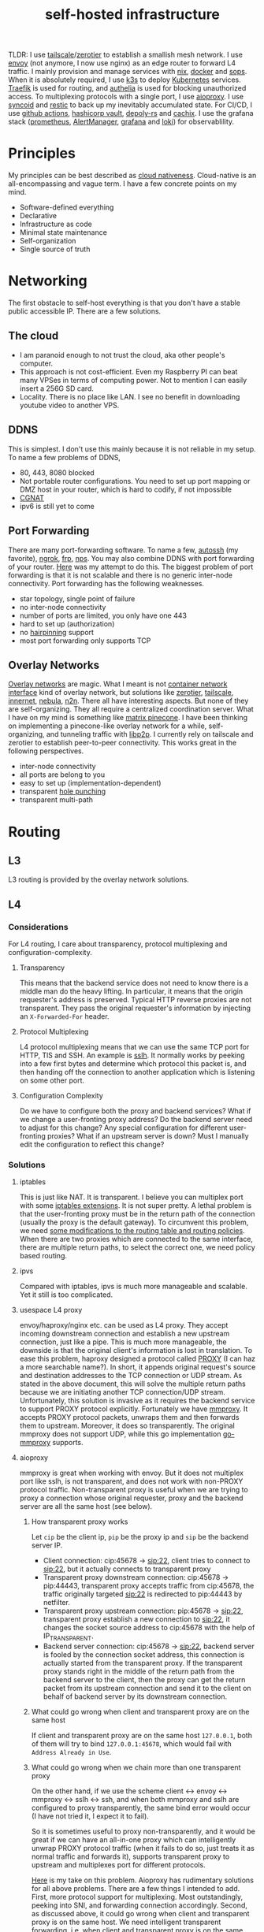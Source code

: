 :PROPERTIES:
:ID:       754d60ad-ca82-4f75-8aab-f80b674b4a79
:END:
#+title: self-hosted infrastructure
#+filetags: :incremental_backup:docker:nix:ansible:kubernetes:split_horizon_dns:transparent_proxy:software_defined_networking:infrastructure_as_code:cloud_native:load_balancers:overlay_networks:mesh_networking:

TLDR: I use [[https://tailscale.com/][tailscale]]/[[https://www.zerotier.com/][zerotier]] to establish a smallish mesh network. I use [[https://www.envoyproxy.io/][envoy]] (not anymore, I now use nginx) as an edge router to forward L4 traffic.
I mainly provision and manage services with [[https://nixos.org/][nix]], [[https://www.docker.com/][docker]] and [[https://github.com/mozilla/sops][sops]]. When it is absolutely required, I use [[https://k3s.io/][k3s]] to deploy [[https://kubernetes.io/][Kubernetes]] services.
[[https://traefik.io/][Traefik]] is used for routing, and [[https://github.com/authelia/authelia][authelia]] is used for blocking unauthorized access.
To multiplexing protocols with a single port, I use [[https://github.com/contrun/aioproxy/][aioproxy]]. I use [[https://github.com/jimsalterjrs/sanoid/][syncoid]] and [[https://restic.net/][restic]] to back up my inevitably accumulated state. For CI/CD,
I use [[https://github.com/features/actions][github actions]], [[https://www.vaultproject.io/][hashicorp vault]], [[https://github.com/serokell/deploy-rs][depoly-rs]] and [[https://www.cachix.org/][cachix]]. I use the grafana stack ([[https://prometheus.io/][prometheus]], [[https://prometheus.io/docs/alerting/latest/alertmanager/][AlertManager]], [[https://grafana.com/][grafana]] and [[https://grafana.com/oss/loki/][loki]])
for observablility.


* Principles
My principles can be best described as [[https://github.com/cncf/toc/blob/main/DEFINITION.md][cloud nativeness]]. Cloud-native is an all-encompassing and vague term.
I have a few concrete points on my mind.
+ Software-defined everything
+ Declarative
+ Infrastructure as code
+ Minimal state maintenance
+ Self-organization
+ Single source of truth

* Networking
The first obstacle to self-host everything is that you don't have a stable public accessible IP. There are a few solutions.
** The cloud
+ I am paranoid enough to not trust the cloud, aka other people's computer.
+ This approach is not cost-efficient. Even my Raspberry PI can beat many VPSes in terms of computing power. Not to mention I can easily insert a 256G SD card.
+ Locality. There is no place like LAN. I see no benefit in downloading youtube video to another VPS.

** DDNS
This is simplest. I don't use this mainly because it is not reliable in my setup. To name a few problems of DDNS,
+ 80, 443, 8080 blocked
+ Not portable router configurations. You need to set up port mapping or DMZ host in your router, which is hard to codify, if not impossible
+ [[https://en.wikipedia.org/wiki/Carrier-grade_NAT][CGNAT]]
+ ipv6 is still yet to come

** Port Forwarding
There are many port-forwarding software. To name a few, [[https://www.harding.motd.ca/autossh/][autossh]] (my favorite), [[https://ngrok.com/][ngrok]], [[https://github.com/fatedier/frp][frp]], [[https://github.com/ehang-io/nps][nps]].
You may also combine DDNS with port forwarding of your router. [[https://github.com/contrun/dotfiles/blob/75d7a0c803f763996f77bfe570c9369b9d32910a/ignored/nix/common.nix#L2189-L2234][Here]] was my attempt to do this.
The biggest problem of port forwarding is that it is not scalable and there is no generic inter-node connectivity.
Port forwarding has the following weaknesses.
+ star topology, single point of failure
+ no inter-node connectivity
+ number of ports are limited, you only have one 443
+ hard to set up (authorization)
+ no [[https://en.wikipedia.org/wiki/Hairpinning][hairpinning]] support
+ most port forwarding only supports TCP

** Overlay Networks
[[https://en.wikipedia.org/wiki/Overlay_network][Overlay networks]] are magic. What I meant is not [[https://github.com/containernetworking/cni][container network interface]] kind of overlay network, but solutions like [[https://www.zerotier.com/][zerotier]], [[https://tailscale.com/][tailscale]], [[https://github.com/tonarino/innernet][innernet]], [[https://github.com/slackhq/nebula][nebula]], [[https://github.com/ntop/n2n][n2n]].
There all have interesting aspects. But none of they are self-organizing. They all require a centralized coordination server.
What I have on my mind is something like [[https://matrix.org/blog/2021/05/06/introducing-the-pinecone-overlay-network/][matrix pinecone]]. I have been thinking on implementing a pinecone-like overlay network for a while, self-organizing, and tunneling traffic with [[https://libp2p.io/][libp2p]].
I currently rely on tailscale and zerotier to establish peer-to-peer connectivity. This works great in the following perspectives.
+ inter-node connectivity
+ all ports are belong to you
+ easy to set up (implementation-dependent)
+ transparent [[https://en.wikipedia.org/wiki/Hole_punching_(networking)][hole punching]]
+ transparent multi-path

* Routing
** L3
L3 routing is provided by the overlay network solutions.
** L4
*** Considerations
For L4 routing, I care about transparency, protocol multiplexing and configuration-complexity.
**** Transparency
This means that the backend service does not need to know there is a middle man do the heavy lifting.
In particular, it means that the origin requester's address is preserved. Typical HTTP reverse proxies are not transparent.
They pass the original requester's information by injecting an ~X-Forwarded-For~ header.
**** Protocol Multiplexing
L4 protocol multiplexing means that we can use the same TCP port for HTTP, TlS and SSH. An example is [[https://github.com/yrutschle/sslh][sslh]].
It normally works by peeking into a few first bytes and determine which
protocol this packet is, and then handing off the connection to another application which is listening on some other port.
**** Configuration Complexity
Do we have to configure both the proxy and backend services? What if we change a user-fronting proxy address?
Do the backend server need to adjust for this change? Any special configuration for different user-fronting proxies?
What if an upstream server is down? Must I manually edit the configuration to reflect this change?
*** Solutions
**** iptables
This is just like NAT. It is transparent. I believe you can multiplex port with some [[https://ipset.netfilter.org/iptables-extensions.man.html][iptables extensions]]. It is not super pretty.
A lethal problem is that the user-fronting proxy must be in the return path of the connection (usually the proxy is the default gateway).
To circumvent this problem, we need [[https://unix.stackexchange.com/questions/4420/reply-on-same-interface-as-incoming][some modifications to the routing table and routing policies]].
When there are two proxies which are connected to the same interface, there are multiple return paths, to select the correct one,
we need policy based routing.
**** ipvs
Compared with iptables, ipvs is much more manageable and scalable. Yet it still is too complicated.
**** usespace L4 proxy
envoy/haproxy/nginx etc. can be used as L4 proxy. They accept incoming downstream connection and establish a new upstream connection, just like a pipe.
This is much more manageable, the downside is that the original client's information is lost in translation.
To ease this problem, haproxy designed a protocol called [[https://www.haproxy.org/download/1.8/doc/proxy-protocol.txt][PROXY]] (I can haz a more searchable name?).
In short, it appends original request's source and destination addresses to the TCP connection or UDP stream.
As stated in the above document, this will solve the multiple return paths because we are initiating another TCP connection/UDP stream.
Unfortunately, this solution is invasive as it requires the backend service to support PROXY protocol explicitly.
Fortunately we have [[https://github.com/cloudflare/mmproxy][mmproxy]]. It accepts PROXY protocol packets, unwraps them and then forwards them to upstream. Moreover, it does so transparently.
The original mmproxy does not support UDP, while this go implementation [[https://github.com/path-network/go-mmproxy][go-mmproxy]] supports.
**** aioproxy
mmproxy is great when working with envoy. But it does not multiplex port like sslh, is not transparent, and does not work with non-PROXY protocol traffic.
Non-transparent proxy is useful when we are trying to proxy a connection whose original requester, proxy and the backend server are all the same host (see below).
***** How transparent proxy works
Let ~cip~ be the client ip, ~pip~ be the proxy ip and ~sip~ be the backend server IP.
+ Client connection: cip:45678 -> sip:22,
  client tries to connect to sip:22, but it actually connects to transparent proxy
+ Transparent proxy downstream connection: cip:45678 -> pip:44443,
  transparent proxy accepts traffic from cip:45678, the traffic originally targeted sip:22 is redirected to pip:44443 by netfilter.
+ Transparent proxy upstream connection: pip:45678 -> sip:22,
  transparent proxy establish a new connection to sip:22, it changes the socket source address to cip:45678 with the help of IP_TRANSPARENT.
+ Backend server connection: cip:45678 -> sip:22,
  backend server is fooled by the connection socket address, this connection is actually started from the transparent proxy.
  If the transparent proxy stands right in the middle of the return path from the backend server to the client, then the proxy can get the return packet from its upstream connection
  and send it to the client on behalf of backend server by its downstream connection.
***** What could go wrong when client and transparent proxy are on the same host
If client and transparent proxy are on the same host ~127.0.0.1~,
both of them will try to bind ~127.0.0.1:45678~, which would fail with ~Address Already in Use~.
***** What could go wrong when we chain more than one transparent proxy
On the other hand, if we use the scheme client <-> envoy <-> mmproxy <-> sslh <-> ssh, and when both mmproxy and sslh are configured to proxy
transparently, the same bind error would occur (I have not tried it, I expect it to fail).

So it is sometimes useful to proxy non-transparently, and it would be great if we can have an all-in-one proxy which can intelligently unwrap PROXY protocol
traffic (when it fails to do so, just treats it as normal traffic and forwards it), supports transparent proxy to upstream and multiplexes port for different protocols.

[[https://github.com/contrun/aioproxy][Here]] is my take on this problem. Aioproxy has rudimentary solutions for all above problems.
There are a few things I intended to add. First, more protocol support for multiplexing. Most outstandingly, peeking into SNI, and forwarding connection accordingly.
Second, as discussed above, it could go wrong when client and transparent proxy is on the same host. We need intelligent transparent forwarding, i.e.
when client and transparent proxy is on the same host, do not use the same client address tuple.
At this point, the aioproxy is abandoned in favor of [[https://github.com/mholt/caddy-l4][caddy-l4]]. Caddy-l4 is not mature enough currently, but it has much greater potential,
as we can use anything caddy already provided.
**** envoy+traefik+aioproxy
This is my current setup. Envoy, traefik and aioproxy are a great match. Client connection to my edge proxy [[https://github.com/contrun/infra/blob/ac7d148e95d455b2fc64ddfbc8c2c343a19a06f7/templates/envoy.yaml.j2][is wrapped with PROXY protocol]] by envoy
and forwarded to traefik. Depending on the packet format, traefik would forward it to HTTP traffic to docker or Kubernetes, other TCP traffic to aioproxy
(this works by setting SNI to rules to match ~Host("*")~, see [[https://community.traefik.io/t/routing-ssh-traffic-with-traefik-v2/717][here]]), the PROXY protocol header is automatically peeled off when possible.
It is not transparent to aioproxy. I don't intend to optimize it for now. In fact, it would be better if I insert aioproxy
in front of traefik, as this way every service is now ignorant of the proxy.
+But I didn't implement intelligent transparent proxy mentioned above yet (this is fairly easy, and I am fairly lazy currently).+ It's now done.
There will be some problem when client and transparent proxy are on the same host, which is a frequent use case for me.

** Intermission: Split Horizon DNS
I have a few ways to access my services. When I use my own devices, I can just access my services by overlay networks.
My devices are part of the overlay network. I can access services via a stable address within ~10.144.0.0/16~.
Overlay networks are magic. They automatically select paths for me, e.g. when my two devices are in the same network, they connect each other
using LAN address, otherwise, they connect each other over WAN. Overlay networks can transparently do NAT-PMP/UPNP, punch holes. When one device is behind an impenetrable NAT,
they automatically select a relay. I may want to make part of my services available outside the overlay network. In that case,
access to the services is proxied by two public accessible VPSes. They forward traffic as described above.
The problem is that my VPSes live in Far Far Away. I don't want to travel around the world when I am in the overlay network.
Can my device be intelligent enough to just try the overlay network first, when it fails to do so, use the backup VPSes?
This is a well-known problem of [[https://en.wikipedia.org/wiki/Split-horizon_DNS][split horizon dns]]. I have a stable domain name ~service-a.example.com~, I want it to be resolved as ~10.2.3.4~ when I am
in the corporate network (or I was using a VPN), otherwise please resolve it to ~1.2.3.4~. Here is a few solutions.
By the way, [[https://tailscale.com/blog/sisyphean-dns-client-linux/][this]] is a great read on this problem.

*** Hosts
The easiest and the most abominable solution. The downsides are
+ no wildcard support for [[https://superuser.com/questions/135595/using-wildcards-in-names-in-windows-hosts-file][Windows]], [[https://stackoverflow.com/questions/20446930/how-to-put-wildcard-entry-into-etc-hosts][Linux]]
+ no flexibility. You can not graceful fallback to another host or easily add another entry
*** Nsswitch
If you ever use mdns, you may wonder how ~abc.local~ resolve to the host ~abc~. The secret sauce lies in
the following stanza of ~/etc/nsswitch.conf~.
#+begin_src
hosts:     files mdns_minimal [NOTFOUND=return] mymachines resolve [!UNAVAIL=return] dns mdns myhostname
#+end_src
Here, ~mdns_minimal~ and ~mymachine~ are dynamic libraries used by [[https://wiki.archlinux.org/title/Domain_name_resolution#Name_Service_Switch][NSS]] to resolve hosts.
They provide the functionality of resolving mdns hosts and machinectl hosts. Theoretically, I can just
write another plugin for nsswitch like ~mdns_minimal~, but nsswitch is also an abomination.
It is glibc only, thus musl-linked and statically linked binaries would fail.
As a matter of fact, [[https://wiki.musl-libc.org/future-ideas.html][supporting mdns on musl is a future idea]], while [[https://github.com/golang/go/issues/10485][golang fallbacks to glibc to resolve hostname]] when
the hosts entry in nsswitch is too conflicted. So it does not worth the effort to fiddle with nsswitch.
*** Coredns
I found salvation in coredns. Here is how I resolve a domain name with coredns enriched by [[https://github.com/openshift/coredns-mdns][coredns-mdns]] and [[https://github.com/coredns/alternate][coredns-alternate]].
The source code to this coredns instance is [[https://github.com/contrun/infra/blob/ac7d148e95d455b2fc64ddfbc8c2c343a19a06f7/coredns/main.go][here]].
#+begin_src
.:5355 {
    template IN A mydomain.tld {
      match ^(|[.])(?P<p>.*)\.(?P<s>(?P<h>.*?)\.(?P<d>mydomain.tld)[.])$
      answer "{{ .Name }} 60 IN CNAME {{ if eq .Group.h `hub` }}hub_hostname{{ else }}{{ .Group.h }}{{ end }}.{{ .Group.d }}."
      fallthrough
    }
    template IN AAAA mydomain.tld {
      match ^(|[.])(?P<p>.*)\.(?P<s>(?P<h>.*?)\.(?P<d>mydomain.tld)[.])$
      answer "{{ .Name }} 60 IN CNAME {{ if eq .Group.h `hub` }}hub_hostname{{ else }}{{ .Group.h }}{{ end }}.{{ .Group.d }}."
      fallthrough
    }
    mdns mydomain.tld
    alternate original NXDOMAIN,SERVFAIL,REFUSED . 1.0.0.1 8.8.4.4 9.9.9.9 180.76.76.76 223.5.5.5
}
#+end_src
The Corefile above does the following things.
+ cname ~*.hostname.mydomain.tld~ to ~hostname.mydomain.tld~
+ Let ~hostname.mydomain.tld~ be resolved to ~hostname.local~ by coredns-mdns
+ Anything not matched or not resolved here is forwarded to real world DNS servers
To resolve ~hostname.local~, I use [[https://www.avahi.org/][avahi]] to [[https://github.com/contrun/dotfiles/blob/75d7a0c803f763996f77bfe570c9369b9d32910a/ignored/nix/common.nix#L824-L863][announce the workstation]] ~hostname~. This solution is particular elegant,
in the sense that all hosts need only to configure themselves. To use this DNS server for all applications,
I configured systemd-resolved [[https://github.com/contrun/dotfiles/blob/75d7a0c803f763996f77bfe570c9369b9d32910a/ignored/nix/common.nix#L773-L780][here]]. It is also possible to make other devices in the overlay network
to use this DNS server. I haven't done it yet.
*** Multicasting
[[https://en.wikipedia.org/wiki/Link-Local_Multicast_Name_Resolution][LLMNR]] and [[https://en.wikipedia.org/wiki/Multicast_DNS][mDNS]] can be leveraged to resolve hosts, if your VPN support multicasting
(which zerotier supports, while tailscale doesn't support yet). The downside is that,
most resolvers only supports single lable for LLMNR, and `.local` postfix is required for mDNS.
So you can not easily resolve usual domain like `test.example.com` to host `test`.
The solution is to use coredns as described above.

** L7
Now that we can resolve domains to desirable hosts, we can access services directly in the browser.
*** TLS Certificates and Termination
I use acme with dns-chanlledge. My DNS service provider is cloudflare. From [[https://letsencrypt.org/][letsencrypt]], I got free wildcard certificates for
~*.hostname.mydomain.tld~, ~*.local.mydomain.tld~, optionally also some alias domains like ~*.hub.mydomain.tld~.
The certificates are obtained by setting [[https://search.nixos.org/options?channel=20.09&from=0&size=50&sort=relevance&query=security.acme][NixOS options security.acme]], and are shared between multiple applications.
Currently, TLS is terminated by traefik using above certificates.
*** Edge Routing
Given TLS termination is not handled by the edge routers, we can only do intelligent routing based [[https://en.wikipedia.org/wiki/Server_Name_Indication][SNI]].
As far as I can tell, [[https://www.envoyproxy.io/docs/envoy/latest/configuration/listeners/network_filters/sni_dynamic_forward_proxy_filter][SNI dynamic forward proxy]] of envoy relies heavily on the DNS server to find out
which backend server to forward traffic. This is less than ideal in my use case, because with the help of systemd-resolved's LLMNR support
(mDNS must be manually enabled for each interfaces, LLMNR seems to be easier to use), I can use easily resolve hostnames.
All I need is obtaining a new hostname from the original hostname by a simple regex. I choose nginx over envoy to do that.
Here is my nginx configuration.
#+begin_src
user  nginx;
worker_processes  auto;

error_log  /var/log/nginx/error.log notice;
pid        /var/run/nginx.pid;


events {
    worker_connections  1024;
}

stream {
    log_format format '$remote_addr [$time_iso8601] '
                     '$protocol $status $bytes_sent $bytes_received '
                     '$session_time "$upstream_addr" '
                     '"$upstream_bytes_sent" "$upstream_bytes_received" "$upstream_connect_time"';
    access_log  /var/log/nginx/access.log format;

    map $ssl_preread_server_name $ssl_backend {
        ~^([^.]+\.)*alias\.[^.]+\.[^.]+$   real-server:$server_port;
        ~^([^.]+\.)*(?P<my_hostname>[^.]+)\.[^.]+\.[^.]+$   $my_hostname:$server_port;
        default default-server:$server_port;
    }

    map $hostname $backend {
        ~^([^.]+\.)*alias\.[^.]+\.[^.]+$   real-server:$server_port;
        ~^([^.]+\.)*(?P<my_hostname>[^.]+)\.[^.]+\.[^.]+$   $my_hostname:$server_port;
        default $ssl_backend;
    }

    resolver 127.0.0.53 ipv6=off;

    server {
        listen 0.0.0.0:80 reuseport;
        listen 0.0.0.0:2022 reuseport;
        listen 0.0.0.0:2122 reuseport;
        listen 0.0.0.0:2222 reuseport;
        listen 0.0.0.0:443 reuseport;
        listen 0.0.0.0:4443 reuseport;
        listen 0.0.0.0:4000 reuseport;
        listen 0.0.0.0:5678 reuseport;
        listen 0.0.0.0:8080 reuseport;
        listen 0.0.0.0:80 udp reuseport;
        listen 0.0.0.0:2022 udp reuseport;
        listen 0.0.0.0:2122 udp reuseport;
        listen 0.0.0.0:2222 udp reuseport;
        listen 0.0.0.0:443 udp reuseport;
        listen 0.0.0.0:4443 udp reuseport;
        listen 0.0.0.0:4000 udp reuseport;
        listen 0.0.0.0:5678 udp reuseport;
        listen 0.0.0.0:8080 udp reuseport;
        proxy_pass $backend;
        proxy_protocol on;
        ssl_preread on;
    }
}
#+end_src
With this configuration, nginx can both forward http and https traffic based on TLS SNI and http hostname.
~$my_hostname~ here is resolved by systemd-resolved.
I also added some aliases to simplify management of domain name prefixes which do not have a backing hostname.
This is needed as I find no easy way to add an alias to an existing domain (c.f. [[https://github.com/systemd/systemd/issues/11976][this issue]]).
Also I didn't find any good LLMNR responder with customizable aliases.
Note this is particularly easy to manage as nginx need not know its serving domain.
I can add more edge proxies as needed. They work the same way. I can also add more backend servers as needed.
All they need to respond to LLMNR requests.

*** Service and Routing Registration
Service and router registration is done in a self-organizing way.
I don't use subpath routing rules, as it may require extra work of rewriting paths.
Routing is only matched by ~Host~. All my services have dedicated domains.
Cloudflare provides wildcard DNS resolution. My coredns configuration above also resolves domain names in a wildcard-matching fashion.
**** Fixed Services and Routings
[[https://github.com/contrun/dotfiles/blob/75d7a0c803f763996f77bfe570c9369b9d32910a/ignored/nix/common.nix#L933-L1102][Generated from nix expressions]]. It is a obligation for me to praise how easily nix (a real programming language, albeit a weak one) eliminates boilerplate.
Why is everyone trying to use some half-baked configuration format? Can we have a good language for general configurations? Spoiler alert: [[https://dhall-lang.org/][dhall-lang]].
**** Docker
This is managed by traefik with [[https://doc.traefik.io/traefik/providers/docker/][docker provider]]. All I need to do is add a label to the container. Traefik will automatically pick up the label
and set up a routing rule according to the ~defaultRule~. My rule is to use ~domainprefix~ label when applicable, otherwise fall back to container name.
#+begin_src nix
        providers = {
          docker = {
            defaultRule = getRule
              ''{{ (or (index .Labels "domainprefix") .Name) | normalize }}'';
          };
        }
#+end_src
**** Kubernetes
Just [[https://kubernetes.io/docs/concepts/services-networking/ingress/][the usual Kubernetes ingress]]. I passed k3s kubeconfig to traefik by systemd environment variable [[https://github.com/contrun/dotfiles/blob/75d7a0c803f763996f77bfe570c9369b9d32910a/ignored/nix/common.nix#L1897-L1903][here]].
Traefik will automatically apply Kubernetes ingress rules.

* Deployment
I currently use nix to manage all my personal devices, [[https://www.ansible.com/][ansible]] to manage all the cloud resources. Most services are managed by nix.
When nix becomes too unwieldy, I resort to Kubernetes.
An ideal setup would be using [[https://www.terraform.io/][terraform]] to provision cloud resources, using nix to manage all services including Kubernetes ones.
This is currently not possible for me because firstly, many resources I used does not have terraform provider. Secondly,
nix currently does not support ad hoc variable assignment like terraform and ansible. It is possible to pass variables from the command line, but it is not pleasant to use.
Thirdly, Kubernetes requires a lot of dedication. Currently nix, can't manage Kubernetes efficiently.

** Nix
Nix is a much more declarative, reliable and reproducible way to build infrastructure. [[https://talks.cont.run/the-hitchhiker-s-guide-to-nixos/][Here]] is a short introduction.
In short, building NixOS profiles is like building docker image.
You build a new container image and run a container with that image as base. The container image itself is immutable. When you change your code,
you need to build a new image. When you need some new operating system configuration, you build a new NixOS profile and switch to it.
The best thing about NixOS is that nearly every aspect of the OS is tunable by NixOS options. The knobs are formed by the purely functional, lazy language nix.

** Docker
I [[https://www.breakds.org/post/declarative-docker-in-NixOS/][manage docker containers declaritively with nix]]. A typical [[https://github.com/contrun/dotfiles/blob/75d7a0c803f763996f77bfe570c9369b9d32910a/ignored/nix/common.nix#L1509-L1712][docker container configuration]] is
#+begin_src nix
mkContainer "wallabag" prefs.ociContainers.enableWallabag {
  dependsOn = [ "postgresql" ];
  environment = {
    "SYMFONY__ENV__DOMAIN_NAME" =
      "https://${prefs.getFullDomainName "wallabag"}";
  };
  traefikForwardingPort = 8978;
  middlewares = [ "authelia" ];
  volumes = [
    "/var/data/wallabag/data:/var/www/wallabag/data"
    "/var/data/wallabag/images:/var/www/wallabag/web/assets/images"
  ];
  environmentFiles = [ "/run/secrets/wallabag-env" ];
}
#+end_src
~mkContainer~ is a function to make a new container. If ~prefs.ociContainers.enableWallabag~ is true, nix would make a container named
~wallabag~ which depends on the ~postgresql~ container and has such such volumes and such such environment variables. The environmentFiles is also
read to set up environment variables. The file ~/run/secrets/wallabag-env~ is managed by [[https://github.com/Mic92/sops-nix][sops-nix]] and is version-controlled. I also specified
the middleware ~authelia~ for traefik, which means that not everyone is allowed to access this service.
*** Service Discovery
This is easy. Docker container within the same bridge network can access each other by the container name.
*** Configmaps and Secrets
I use docker command line flag ~--env~ and ~--env-file~ to pass my configurations as container environment variable.
To mount secrets like Kubernetes, I use docker volume. The secrets are managed by sops-nix, which generate secret files
according to my ~sops.yaml~ file.
*** Init Containers and Jobs
[[https://kubernetes.io/docs/concepts/workloads/pods/init-containers/][Kubernetes init containers]] are sometimes used to manage pods/services dependencies. For this specific use case, init containers are ugly hacks.
Using systemd to manage container dependency is much more elegant. I only need to specify ~dependsOn~ in my nix file, e.g. ~dependsOn = ["postgresql"];~ above.
I override the ~ExecStartPost~ option for systemd units to do initialization job. Kubernetes jobs are just more containers,
while cronjobs are just containers with systemd timer.
*** Ingress
See routing.

** Ansible
As much as I love NixOS, I don't use nix for everything. Nix does not work along with some technologies.
I use ansible for two purposes, first setting up cloud resources (like setting up [[https://github.com/contrun/infra/blob/ac7d148e95d455b2fc64ddfbc8c2c343a19a06f7/site.yaml#L19-L41][tailscale]] and [[https://github.com/contrun/infra/blob/ac7d148e95d455b2fc64ddfbc8c2c343a19a06f7/site.yaml#L43-L84][envoy]]), second managing Kubernetes.
Kubernetes is declarative, but using command line to manage Kubernetes is imperative. I use [[https://docs.ansible.com/ansible/latest/collections/community/kubernetes/][community.kubernetes]].
A pleasant side effect of using ansible to manage Kubernetes is what I did and what I need to do are well-documented.

** Kubernetes
My Kubernetes distribution is k3s (provisioned by nix). Each Kubernetes cluster includes exactly one node for the time being.
There are a few edge cases where I can't simply use nix and docker. [[https://jupyterhub.readthedocs.io/en/stable/][Jupyterhub]] and [[https://www.eclipse.org/che/][eclipse che]] are major ones, as they need to provision cluster resources dynamically,
e.g. they need to spawn new containers on user request. This is doable with vanilla docker spawner for jupyter hub. I don't think Che support this natively.
Using Kubernetes is much preferable.

* Security
** Authentication and Authorization
*** Setup
I use [[https://github.com/authelia/authelia][authelia]] for authentication and authorization. I [[https://github.com/contrun/dotfiles/blob/75d7a0c803f763996f77bfe570c9369b9d32910a/ignored/nix/common.nix#L1619][created]] an [[https://doc.traefik.io/traefik/middlewares/forwardauth/][ForwardAuth]] middleware for traefik, which works like nginx [[http://nginx.org/en/docs/http/ngx_http_auth_request_module.html][auth_request]].
Upon receiving a client request, depending on the routing, traefik may initiate a subrequest to authelia possibly with necessary client crendentials,
if authelia is able to authenticate the user and authorize the request, the client request will be forwarded
to the backend service with some extra headers containing client user information.
There is not such thing as authorization yet. It's only me using my services.
*** Weakness
Authelia is not satisfactory in many aspects. First, its policy engine is not flexible enough. Second, it requires a lot of boilerplate in
the configuration, e.g. I need to specify many hard-coded base domain ~hostname-a.mydomain.tld~ instead of ~hostname-a~. This is not desirable as I have many different postfixes,
and the configuration is shared.
*** Strength
What I really like about authelia is its simplicity and easy integration with traefik.
*** Future
I want to use a [[https://cloud.google.com/beyondcorp][beyondcorp]] style [[id:0e99f715-6ea9-47e2-98ab-f40ed0d37868][identity-aware proxy]] with [[https://www.openpolicyagent.org/][open policy agent]] support some other day. The last time I checked [[https://www.pomerium.com/][pomerium]],
I found envoy was hard to pack and pomerium was too oidc-centric, most of all it did not support ldap or other local user database.

** SSO
Authelia just landed [[https://github.com/authelia/authelia/issues/189][openid connect support]]. I haven't tried it yet. One more thing about authelia is that I currently use a single text file as account backend.
I have set up [[https://www.openldap.org/][openldap]] on my machines, but I haven't tried it on authelia yet. I intend to use [[https://www.freeipa.org/page/Main_Page][freeipa]] instead (tried container, systemd within the container didn't work), which is much more versatile.

** Intrusion Prevention
Because of my distrust to other people's computer, I intentionally made my edge proxy to be as dumb as possible.
There ain't such thing as intrusion detection system yet. Setting up fail2ban is easy, but I need to integrate it with traefik and aioproxy.

* Backup
** syncoid
I use [[https://github.com/jimsalterjrs/sanoid/][syncoid]] for on-site backup. Syncoid is basically a
`zfs send | zfs receive` wrapper. With naive `rsync -avzh --process`, I can easily encounter database conruption. Thanks to Zfs' hard work, I don't have to worry about this consistency.
Syncoid also works incrementally. Another advantage of this method is that I can easily restore an entire zpool. But it requires a lot of free space, and it may take a while to finish.
I attached an external disk to my main computer.

** restic
I use [[https://restic.net/][restic]] for off-site backup.
Of all the incremental backup tools, there are two distinctive features about restic.
First, it supports all [[https://rclone.org/][rclone]] backends, second, I can back up different directories from different hosts to the same endpoint.
Here is my nix configuration.
#+begin_src nix
    restic = {
      backups = let
        go = name: conf: backend: {
          "${name}-${backend}" = {
            initialize = true;
            passwordFile = "/run/secrets/restic-password";
            repository = "rclone:${backend}:restic";
            rcloneConfigFile = "/run/secrets/rclone-config";
            timerConfig = {
              OnCalendar = "00:05";
              RandomizedDelaySec = "5h";
            };
            pruneOpts = [
              "--keep-daily 7 --keep-weekly 5 --keep-monthly 12 --keep-yearly 75"
            ];
          } // conf;
        };
        mkBackup = name: conf:
          go name conf "backup-primary" // go name conf "backup-secondary";
      in mkBackup "vardata" {
        extraBackupArgs = [ "--exclude=postgresql" ];
        paths = [ "/var/data" ];
      };
    };
#+end_src
I back up my data every day to two backend storage.
For some files, I need to manually tune the back-up process. For example, to back up postgresql database,
I need to run pg_dump first. This may lock the whole table.

* Observablility
I use grafana, loki, prometheus for observablility. I can't praise enough this squad for its simplicity to set up.
I basically just set up the components separately. They just work. Also, it is a share-nothing architecture, so
in order to acheive high availbility, all I need to do is add a new remote write target. For that, I use [[https://grafana.com/products/cloud/][grafana cloud]].

** Metrics
Prometheus is pull based. It is quite easy to obtain nodes data from node exporter. Besides, almost all services now expose prometheus metrics.

** Logs
Loki lives up to its promise -- like prometheus, for logs. It is harder for loki to search things, but it is tolerable for me.

** Visualization
Grafana.

** TODO Alerts
Alert manager.

* Continuous Integration/Continuous Delivery
** Worker
Github is quite generous for the offer of github actions. The free machines' performance is quite good.
It is no wonder that there are many [[https://github.blog/2021-04-22-github-actions-update-helping-maintainers-combat-bad-actors/][miners trying to abuse them]]. As good as github actions, there are two nuisances for my usage.
+ disk size. The closure size of my toplevel system profile easily exceeds the size limit. I need to [[https://github.com/contrun/infra/blob/01478dd058f9b273644c8800dcd1bc2bf36408a7/.github/workflows/nix.yml#L104-L156][clean up some packages]] to get more free disk space.
Some of my machines' profile can be as large as 70G. There is no way for github actions to build a profile that large.
+ running time limit. Nix channel updates can invaildate many binary caches. I need to build so many packages that github actions workflow frequently times out.
I need to manually rerun it. I have to cache my build artifacts with cachix.

** Artifacts store
[[https://r13y.com/][Most of nix's builds are reproducible]]. The nix derivation output path depends on the hashes of the build inputs. Given the same inputs, we can easily
check if there are valid binary cache for the output. I use [[https://www.cachix.org/][cachix]] to cache my builds. Think cachix as a docker container registry.
It is quite straightforward to use [[https://github.com/cachix/cachix-action][cachix action]]. I also setting up cachix in my local machines, so that I can use the building results of github actions worker.
It greatly reduces the building time on my local machines.

** Deployment
I use [[https://github.com/serokell/deploy-rs][deploy-rs]] to deploy my nixos configuration to the target machine. deploy-rs reads my ~flake.nix~, builds the profile on the machine running deploy-rs command.
It then copies the profile to target machine via ssh. Depending on my configuration, it may choose to download binary caches from subsitutes firstly
(thus reduces time by avoid possible slow ssh connection). It should be noted that deploy build the profile on local machine. This is important for me as
many of my machines are not powerful enough to build a profile quickly. deploy-rs also has elementary sanity check, e.g. automatically rollback to previous
generation of profile if ssh connection didn't come back after switch to the new profile.
The only remaining complication is ssh connectivity.

** Node Connectivity
To establish connectivity from github actions runner to my server, I use [[https://github.com/erebe/wstunnel][wstunnel]]. Well, this time I use port-mapping solution.
Note that wstunnel dig tunnels over websocket. And I have described a lot about how I can access my services over http above.
So this is quite a no-brainer for me to set up a tunnel. All I need to do is running wstunnel in server mode, set up a routing for it, and then
~ssh -o ProxyCommand="wstunnel --upgradePathPrefix=some-superb-secret-path -L stdio:%h:%p wss://wstunnel.example.com" hub.localhost~
I kept the routing path ~some-superb-secret-path~ secret so that it would be impossible for other people to arbitrarily establish a tunnel to my machine.

** Secrets management
One more thing, how to make github actions runner's ssh connection to my machines more secure. I fully agree the sentimental of [[https://smallstep.com/blog/use-ssh-certificates/][this article]].
We should use ssh certificates as more as possible. The question is now how to securely use ssh certificates. I need a system to automatically issue short-lived
certificates. This system must be fully programmable. [[https://smallstep.com/certificates/][Smallstep certificates]] is not good in terms of programmability. I use [[https://www.vaultproject.io/docs/secrets/ssh][Hashicorp Vault ssh secret engine]] for this.
[[https://github.com/contrun/infra/commit/63f4456757cb082279e83ae0e4ec1a0ded6ec227][Here]] is how I use valut to issue short-lived ssh certificates.

* Proxy
It is a mandate to use a proxy on my machines, as too many websites are blocked in China. I can't tolerate my wallabag instance is unable to access articles on Wikipedia.
I use [[https://github.com/Dreamacro/clash][clash]] and iptables for transparent proxy. [[https://github.com/contrun/dotfiles/blob/75d7a0c803f763996f77bfe570c9369b9d32910a/dot_bin/executable_clash-redir][Here]] is the script, and [[https://github.com/contrun/dotfiles/blob/75d7a0c803f763996f77bfe570c9369b9d32910a/ignored/nix/common.nix#L2013-L2107][here]] is the systemd unit to run the script and update clash configuration.
The source of truth for my clash configuration lies in [[https://www.cloudflare.com/products/workers-kv/][cloudflare workers kv]]. All my machines use the same proxy configuration by periodically downloading a subscription from cloudflare worker.
Although it is straightforward to set up transparent proxy on Linux, There are two complications when I want to proxy docker container traffic transparently.

** Transparent proxy does not work with docker container in bridge network mode
This is a first world problem. Docker/Kubernetes [[https://kubernetes.io/docs/concepts/extend-kubernetes/compute-storage-net/network-plugins/#network-plugin-requirements][wants]] ~sysctl net.bridge.bridge-nf-call-iptables=1~, while libvirt [[https://wiki.libvirt.org/page/Net.bridge.bridge-nf-call_and_sysctl.conf][wants]] ~sysctl net.bridge.bridge-nf-call-iptables=0~.
More explanations can be found [[http://ebtables.netfilter.org/misc/brnf-faq.html][here]], [[https://serverfault.com/questions/963759/docker-breaks-libvirt-bridge-network][here]] and [[https://github.com/kelseyhightower/kubernetes-the-hard-way/issues/561#issue-585446276][here]]. The following scenery illustrates why docker/Kubernetes insists on enabling ~bridge-netfilter~.
#+begin_src shell
  docker run -it --rm -p 8081:8081 nicolaka/netshoot socat -v -v -d -d tcp-listen:8081,fork exec:cat

  HOST_IP="$(ip -4 -json addr | jq -r '.[] | .addr_info[] | select(.scope == "global") | .local' | head -n 1)"
  docker run -it --rm -p 8082:8082 nicolaka/netshoot bash -c "echo test | socat - tcp:$HOST_IP:8081"
  docker run -it --rm -p 8082:8082 nicolaka/netshoot bash -c "echo test | socat - tcp:$HOST_IP:8081,bind=\$(ip -4 -json addr show dev eth0 | jq -r '.[].addr_info[].local'):8082"
  docker run -it --rm -p 8082:8082 nicolaka/netshoot bash -c "echo test | socat - tcp:$HOST_IP:8081,bind=127.1.0.1:8082"
#+end_src

When ~bridge-netfilter~ is disabled, the last command would time out, while the other two commands will not.
This kind of hairpinning support is seldom needed on my machine.
#+begin_src shell
  sysctl net.bridge.bridge-nf-call-iptables=0 net.bridge.bridge-nf-call-ip6tables=0 net.bridge.bridge-nf-call-arptables=0
#+end_src
So I disable ~bridge-netfilter~. A further complication is that k3s and docker is so smart as to enable ~bridge-netfilter~ on startup.
I [[https://github.com/contrun/dotfiles/commit/122bef19579e18fcd9e8ca778a64ec0688b9555f][added]] a ~ExecStartPost~ to disable it.

** Transparent proxy does not work with docker container when on-ip is missing
To be more precise, sometimes it does not work. I don't know why. I just banged my head for a few hundreds times and find out ~--on-ip~ is a must.
#+begin_src shell
  iptables -t mangle -A CLASH_EXTERNAL -p tcp -j TPROXY --on-port 7893 --on-ip 127.0.0.1 --tproxy-mark 0x4242/0xffffffff
#+end_src

** Alternatives
Oh, dear god, iptables is hard. I wish there is an easier way to transparent proxy.
+ TUN
+ macvlan virtual machine

* Server Management
** wstunnel
** ttyd
** aioproxy

* Next Step
** Kubernetes after All?
I abandoned my plan of using Kubernetes for all. Currently, I refrain my usage of Kubernetes because first I didn't find a satisfactory workflow
for nix and Kubernetes, second I begin to feel Kubernetes is the new c++.
I sincerely hope I can declaratively manage Kubernetes with nix the way I manage docker and traefik with nix.
I find [[https://github.com/xtruder/kubenix/issues/26][integrating kustomize and kubenix]] interesting, but it is not there yet.
Both nix and Kubernetes are too overwhelming. They require you to go all-in. Nix is my daily driver. It is definitely here to stay.
I need some Kubernetes features like node affinity (jupyter hub requires a faster node) and proxying traffic received from any node.
As I said, Kubernetes is like c++. It is extremely powerful, but it is also extremely complex and can be easily misused.
I partially agree [[https://pythonspeed.com/articles/dont-need-kubernetes/][“Let’s use Kubernetes!” Now you have 8 problems]]. I find also find [[https://github.com/oam-dev/kubevela][kubevela]] to be interesting. I haven't tried it yet.
I hope it lives up to its promise. Also, [[https://mrkaran.dev/posts/home-server-nomad/][Nomad]] looks interesting, it may well suit che and jupyter hub, but they do not support nomad.

** Configuration Database
Nix is great. But it is hard for outside world to learn my nix configuration.
** Security Hardening
** Federated Storage
** Grand Unification
** Personal Data Warehouse
** Accounts (ldap)
